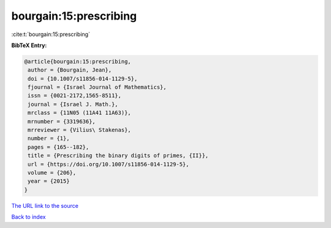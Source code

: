 bourgain:15:prescribing
=======================

:cite:t:`bourgain:15:prescribing`

**BibTeX Entry:**

.. code-block:: bibtex

   @article{bourgain:15:prescribing,
    author = {Bourgain, Jean},
    doi = {10.1007/s11856-014-1129-5},
    fjournal = {Israel Journal of Mathematics},
    issn = {0021-2172,1565-8511},
    journal = {Israel J. Math.},
    mrclass = {11N05 (11A41 11A63)},
    mrnumber = {3319636},
    mrreviewer = {Vilius\ Stakenas},
    number = {1},
    pages = {165--182},
    title = {Prescribing the binary digits of primes, {II}},
    url = {https://doi.org/10.1007/s11856-014-1129-5},
    volume = {206},
    year = {2015}
   }

`The URL link to the source <ttps://doi.org/10.1007/s11856-014-1129-5}>`__


`Back to index <../By-Cite-Keys.html>`__
